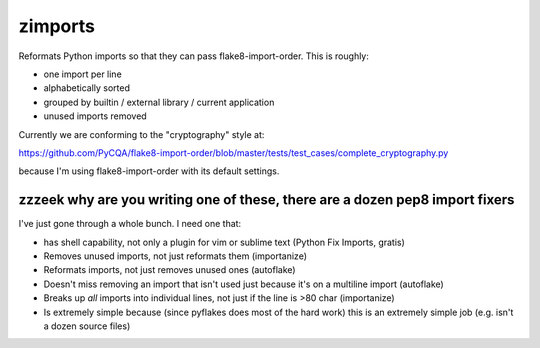 ========
zimports
========

Reformats Python imports so that they can pass flake8-import-order.  This is
roughly:

* one import per line

* alphabetically sorted

* grouped by builtin / external library / current application

* unused imports removed

Currently we are conforming to the "cryptography" style at:

https://github.com/PyCQA/flake8-import-order/blob/master/tests/test_cases/complete_cryptography.py

because I'm using flake8-import-order with its default settings.


zzzeek why are you writing one of these, there are a dozen pep8 import fixers
=============================================================================

I've just gone through a whole bunch.     I need one that:

* has shell capability, not only a plugin for vim or sublime text (Python Fix Imports, gratis)

* Removes unused imports, not just reformats them (importanize)

* Reformats imports, not just removes unused ones (autoflake)

* Doesn't miss removing an import that isn't used just because it's on a
  multiline import (autoflake)

* Breaks up *all* imports into individual lines, not just if the line is >80 char
  (importanize)

* Is extremely simple because (since pyflakes does most of the hard work) this is
  an extremely simple job (e.g. isn't a dozen source files)
